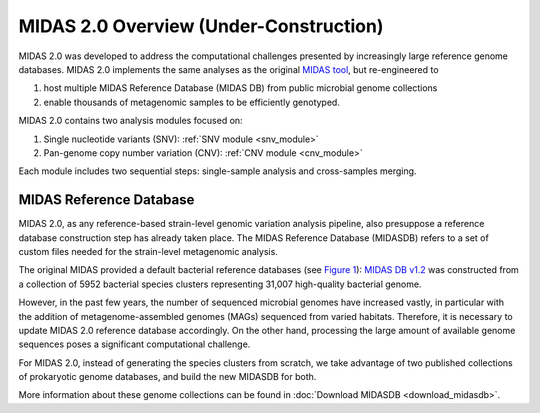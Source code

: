 #######################################
MIDAS 2.0 Overview (Under-Construction)
#######################################

MIDAS 2.0 was developed to address the computational challenges presented by
increasingly large reference genome databases.
MIDAS 2.0 implements the same analyses as the original
`MIDAS tool <https://github.com/snayfach/MIDAS>`_, but re-engineered to

#. host multiple MIDAS Reference Database (MIDAS DB) from public microbial genome collections
#. enable thousands of metagenomic samples to be efficiently genotyped.

MIDAS 2.0 contains two analysis modules focused on:

#. Single nucleotide variants (SNV): :ref:`SNV module <snv_module>`
#. Pan-genome copy number variation (CNV): :ref:`CNV module <cnv_module>`

Each module includes two sequential steps: single-sample analysis and
cross-samples merging.


MIDAS Reference Database
========================

MIDAS 2.0, as any reference-based strain-level genomic variation analysis
pipeline, also presuppose a reference database construction step has already
taken place.
The MIDAS Reference Database (MIDASDB) refers to a set of custom files needed
for the strain-level metagenomic analysis.

The original MIDAS provided a default bacterial reference databases
(see `Figure 1 <https://www.ncbi.nlm.nih.gov/pmc/articles/PMC5088602/>`_):
`MIDAS DB v1.2 <http://lighthouse.ucsf.edu/MIDAS/midas_db_v1.2.tar.gz>`_
was constructed from a collection of 5952 bacterial species clusters
representing 31,007 high-quality bacterial genome.

However, in the past few years, the number of sequenced microbial genomes have
increased vastly, in particular with the addition of metagenome-assembled
genomes (MAGs) sequenced from varied habitats.
Therefore, it is necessary to update MIDAS 2.0 reference database accordingly.
On the other hand, processing the large amount of available genome sequences
poses a significant computational challenge.

For MIDAS 2.0, instead of generating the species clusters from scratch, we take
advantage of two published collections of prokaryotic genome databases, and
build the new MIDASDB for both.

More information about these genome collections can be found in
:doc:`Download MIDASDB <download_midasdb>`.
